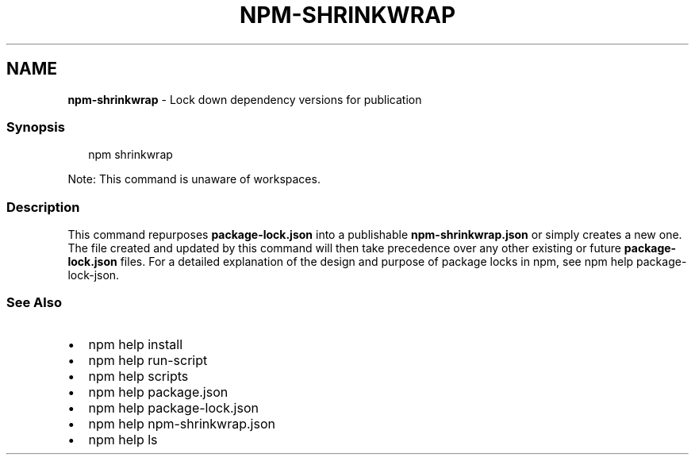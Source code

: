 .TH "NPM\-SHRINKWRAP" "1" "March 2021" "" ""
.SH "NAME"
\fBnpm-shrinkwrap\fR \- Lock down dependency versions for publication
.SS Synopsis
.P
.RS 2
.nf
npm shrinkwrap
.fi
.RE
.P
Note: This command is unaware of workspaces\.
.SS Description
.P
This command repurposes \fBpackage\-lock\.json\fP into a publishable
\fBnpm\-shrinkwrap\.json\fP or simply creates a new one\. The file created and
updated by this command will then take precedence over any other existing
or future \fBpackage\-lock\.json\fP files\. For a detailed explanation of the
design and purpose of package locks in npm, see
npm help package\-lock\-json\.
.SS See Also
.RS 0
.IP \(bu 2
npm help install
.IP \(bu 2
npm help run\-script
.IP \(bu 2
npm help scripts
.IP \(bu 2
npm help package\.json
.IP \(bu 2
npm help package\-lock\.json
.IP \(bu 2
npm help npm\-shrinkwrap\.json
.IP \(bu 2
npm help ls

.RE
